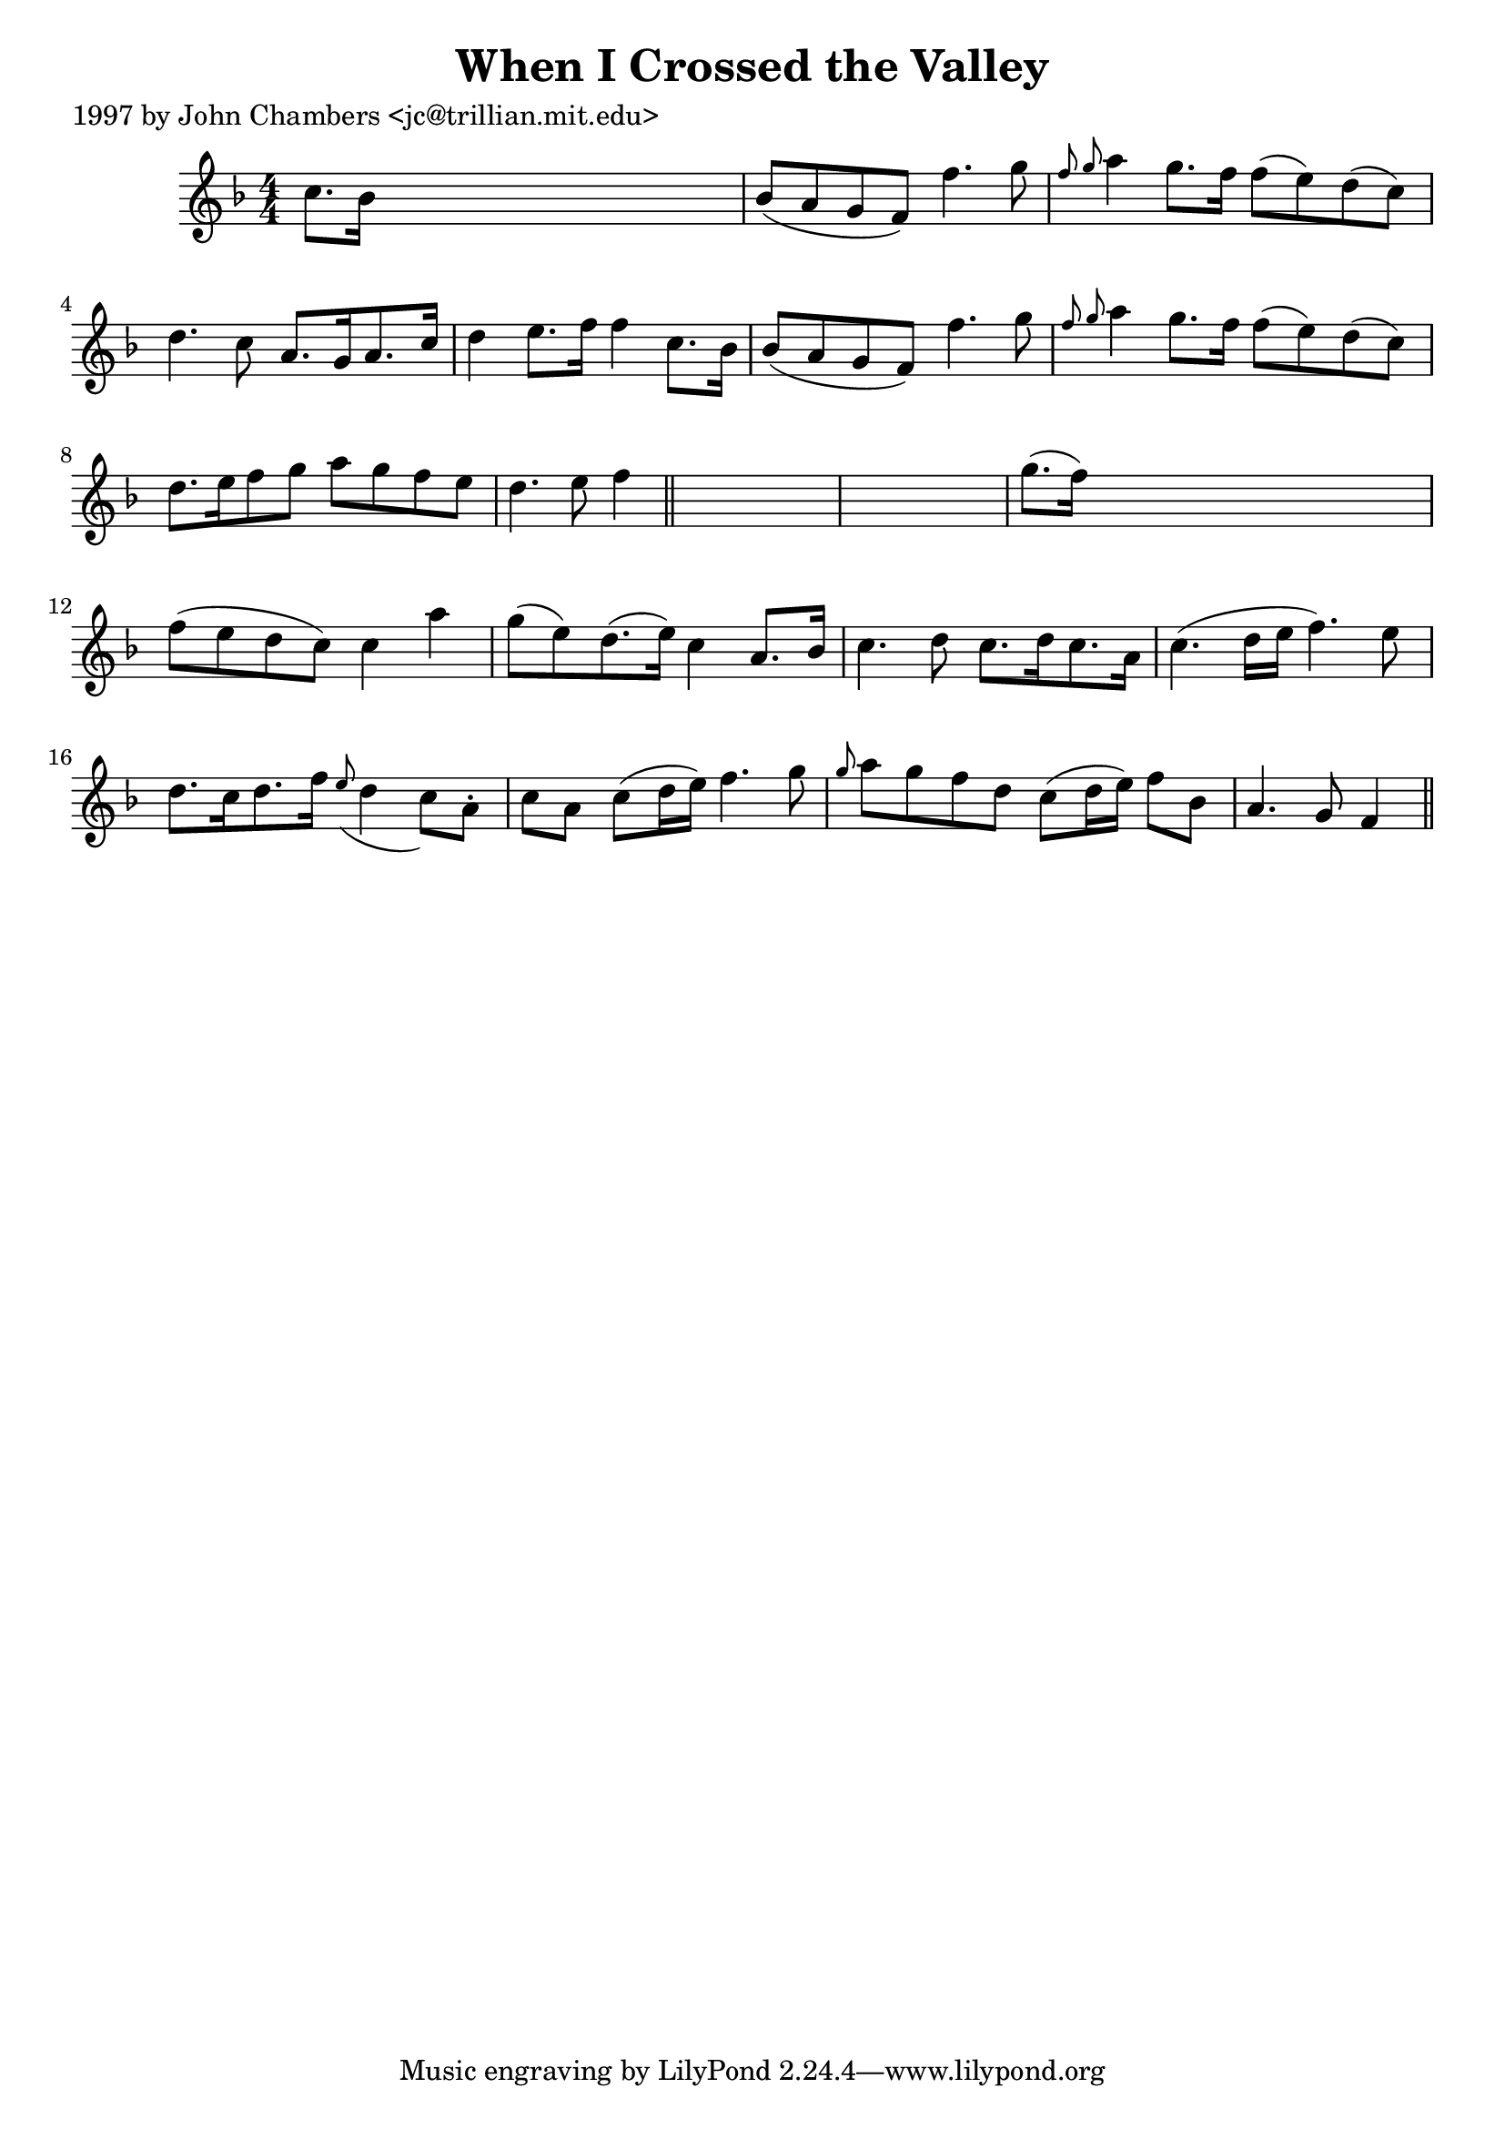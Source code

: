 
\version "2.16.2"
% automatically converted by musicxml2ly from xml/0256_jc.xml

%% additional definitions required by the score:
\language "english"


\header {
    poet = "1997 by John Chambers <jc@trillian.mit.edu>"
    encoder = "abc2xml version 63"
    encodingdate = "2015-01-25"
    title = "When I Crossed the Valley"
    }

\layout {
    \context { \Score
        autoBeaming = ##f
        }
    }
PartPOneVoiceOne =  \relative c'' {
    \key f \major \numericTimeSignature\time 4/4 c8. [ bf16 ] s2. | % 2
    bf8 ( [ a8 g8 f8 ) ] f'4. g8 | % 3
    \grace { f8 g8 } a4 g8. [ f16 ] f8 ( [ e8 ) d8 ( c8 ) ] | % 4
    d4. c8 a8. [ g16 a8. c16 ] | % 5
    d4 e8. [ f16 ] f4 c8. [ bf16 ] | % 6
    bf8 ( [ a8 g8 f8 ) ] f'4. g8 | % 7
    \grace { f8 g8 } a4 g8. [ f16 ] f8 ( [ e8 ) d8 ( c8 ) ] | % 8
    d8. [ e16 f8 g8 ] a8 [ g8 f8 e8 ] | % 9
    d4. e8 f4 \bar "||"
    s4*5 | % 11
    g8. ( [ f16 ) ] s2. | % 12
    f8 ( [ e8 d8 c8 ) ] c4 a'4 | % 13
    g8 ( [ e8 ) d8. ( e16 ) ] c4 a8. [ bf16 ] | % 14
    c4. d8 c8. [ d16 c8. a16 ] | % 15
    c4. ( d16 [ e16 ] f4. ) e8 | % 16
    d8. [ c16 d8. f16 ] \grace { e8 ( } d4 c8 ) [ a8 -. ] | % 17
    c8 [ a8 ] c8 ( [ d16 e16 ) ] f4. g8 | % 18
    \grace { g8 } a8 [ g8 f8 d8 ] c8 ( [ d16 e16 ) ] f8 [ bf,8 ] | % 19
    a4. g8 f4 \bar "||"
    }


% The score definition
\score {
    <<
        \new Staff <<
            \context Staff << 
                \context Voice = "PartPOneVoiceOne" { \PartPOneVoiceOne }
                >>
            >>
        
        >>
    \layout {}
    % To create MIDI output, uncomment the following line:
    %  \midi {}
    }


